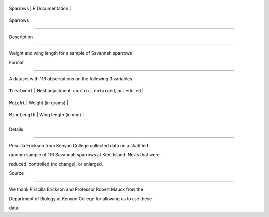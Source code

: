 +------------+-------------------+
| Sparrows   | R Documentation   |
+------------+-------------------+

Sparrows
--------

Description
~~~~~~~~~~~

Weight and wing length for a sample of Savannah sparrows

Format
~~~~~~

A dataset with 116 observations on the following 3 variables.

+------------------+--------------------------------------------------------------+
| ``Treatment``    | Nest adjustment: ``control``, ``enlarged``, or ``reduced``   |
+------------------+--------------------------------------------------------------+
| ``Weight``       | Weight (in grams)                                            |
+------------------+--------------------------------------------------------------+
| ``WingLength``   | Wing length (in mm)                                          |
+------------------+--------------------------------------------------------------+
+------------------+--------------------------------------------------------------+

Details
~~~~~~~

Priscilla Erickson from Kenyon College collected data on a stratified
random sample of 116 Savannah sparrows at Kent Island. Nests that were
reduced, controlled (no change), or enlarged.

Source
~~~~~~

We thank Priscilla Erickson and Professor Robert Mauck from the
Department of Biology at Kenyon College for allowing us to use these
data.
